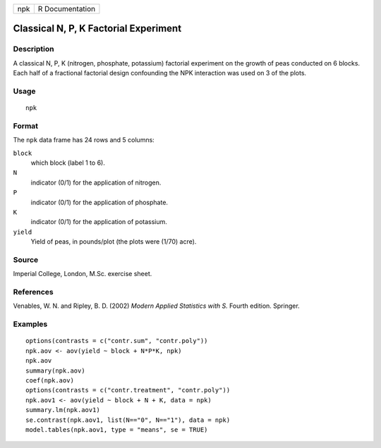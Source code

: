 +-----+-----------------+
| npk | R Documentation |
+-----+-----------------+

Classical N, P, K Factorial Experiment
--------------------------------------

Description
~~~~~~~~~~~

A classical N, P, K (nitrogen, phosphate, potassium) factorial
experiment on the growth of peas conducted on 6 blocks. Each half of a
fractional factorial design confounding the NPK interaction was used on
3 of the plots.

Usage
~~~~~

::

    npk

Format
~~~~~~

The ``npk`` data frame has 24 rows and 5 columns:

``block``
    which block (label 1 to 6).

``N``
    indicator (0/1) for the application of nitrogen.

``P``
    indicator (0/1) for the application of phosphate.

``K``
    indicator (0/1) for the application of potassium.

``yield``
    Yield of peas, in pounds/plot (the plots were (1/70) acre).

Source
~~~~~~

Imperial College, London, M.Sc. exercise sheet.

References
~~~~~~~~~~

Venables, W. N. and Ripley, B. D. (2002) *Modern Applied Statistics with
S.* Fourth edition. Springer.

Examples
~~~~~~~~

::

    options(contrasts = c("contr.sum", "contr.poly"))
    npk.aov <- aov(yield ~ block + N*P*K, npk)
    npk.aov
    summary(npk.aov)
    coef(npk.aov)
    options(contrasts = c("contr.treatment", "contr.poly"))
    npk.aov1 <- aov(yield ~ block + N + K, data = npk)
    summary.lm(npk.aov1)
    se.contrast(npk.aov1, list(N=="0", N=="1"), data = npk)
    model.tables(npk.aov1, type = "means", se = TRUE)
